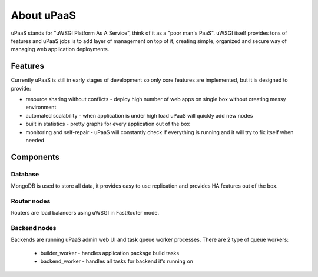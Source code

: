 About uPaaS
===========

uPaaS stands for "uWSGI Platform As A Service", think of it as a "poor man's PaaS".
uWSGI itself provides tons of features and uPaaS jobs is to add layer of management on top of it, creating simple, organized and secure way of managing web application deployments.

Features
--------

Currently uPaaS is still in early stages of development so only core features are implemented, but it is designed to provide:

* resource sharing without conflicts - deploy high number of web apps on single box without creating messy environment
* automated scalability - when application is under high load uPaaS will quickly add new nodes
* built in statistics - pretty graphs for every application out of the box
* monitoring and self-repair - uPaaS will constantly check if everything is running and it will try to fix itself when needed

Components
----------

Database
~~~~~~~~

MongoDB is used to store all data, it provides easy to use replication and provides HA features out of the box.

Router nodes
~~~~~~~~~~~~

Routers are load balancers using uWSGI in FastRouter mode.

Backend nodes
~~~~~~~~~~~~~

Backends are running uPaaS admin web UI and task queue worker processes. There are 2 type of queue workers:

  * builder_worker - handles application package build tasks
  * backend_worker - handles all tasks for backend it's running on
